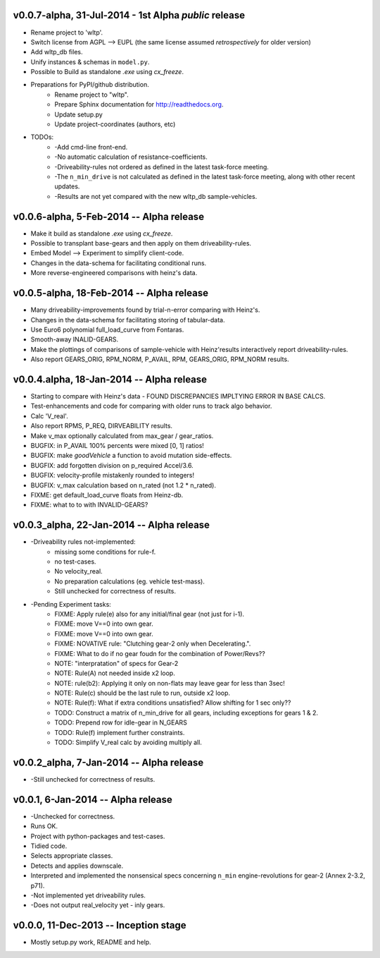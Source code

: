 v0.0.7-alpha, 31-Jul-2014 - 1st Alpha *public* release
------------------------------------------------------
* Rename project to 'wltp'.
* Switch license from AGPL --> EUPL (the same license assumed *retrospectively* for older version)
* Add wltp_db files.
* Unify instances & schemas in ``model.py``.
* Possible to Build as standalone `.exe` using `cx_freeze`.
* Preparations for PyPI/github distribution.
    * Rename project to "wltp".
    * Prepare Sphinx documentation for http://readthedocs.org.
    * Update setup.py
    * Update project-coordinates (authors, etc)
* TODOs:
    * -Add cmd-line front-end.
    * -No automatic calculation of resistance-coefficients.
    * -Driveability-rules not ordered as defined in the latest task-force meeting.
    * -The ``n_min_drive`` is not calculated as defined in the latest task-force meeting,
      along with other recent updates.
    * -Results are not yet compared with the new wltp_db sample-vehicles.



v0.0.6-alpha, 5-Feb-2014 -- Alpha release
-----------------------------------------
* Make it build as standalone `.exe` using `cx_freeze`.
* Possible to transplant base-gears and then apply on them driveability-rules.
* Embed Model --> Experiment to simplify client-code.
* Changes in the data-schema for facilitating conditional runs.
* More reverse-engineered comparisons with heinz's data.


v0.0.5-alpha, 18-Feb-2014 -- Alpha release
------------------------------------------
* Many driveability-improvements found by trial-n-error comparing with Heinz's.
* Changes in the data-schema for facilitating storing of tabular-data.
* Use Euro6 polynomial full_load_curve from Fontaras.
* Smooth-away INALID-GEARS.
* Make the plottings of comparisons of sample-vehicle with Heinz'results interactively report driveability-rules.
* Also report GEARS_ORIG, RPM_NORM, P_AVAIL, RPM, GEARS_ORIG, RPM_NORM results.


v0.0.4.alpha, 18-Jan-2014 -- Alpha release
------------------------------------------
* Starting to compare with Heinz's data - FOUND DISCREPANCIES IMPLTYING ERROR IN BASE CALCS.
* Test-enhancements and code for comparing with older runs to track algo behavior.
* Calc 'V_real'.
* Also report RPMS, P_REQ, DIRVEABILITY results.
* Make v_max optionally calculated from max_gear /  gear_ratios.
* BUGFIX: in P_AVAIL 100% percents were mixed [0, 1] ratios!
* BUGFIX: make `goodVehicle` a function to avoid mutation side-effects.
* BUGFIX: add forgotten division on p_required Accel/3.6.
* BUGFIX: velocity-profile mistakenly rounded to integers!
* BUGFIX: v_max calculation based on n_rated (not 1.2 * n_rated).
* FIXME: get default_load_curve floats from Heinz-db.
* FIXME: what to to with INVALID-GEARS?


v0.0.3_alpha, 22-Jan-2014 -- Alpha release
------------------------------------------
* -Driveability rules not-implemented:
    * missing some conditions for rule-f.
    * no test-cases.
    * No velocity_real.
    * No preparation calculations (eg. vehicle test-mass).
    * Still unchecked for correctness of results.
* -Pending Experiment tasks:
    * FIXME: Apply rule(e) also for any initial/final gear (not just for i-1).
    * FIXME: move V==0 into own gear.
    * FIXME: move V==0 into own gear.
    * FIXME: NOVATIVE rule: "Clutching gear-2 only when Decelerating.".
    * FIXME: What to do if no gear foudn for the combination of Power/Revs??
    * NOTE: "interpratation" of specs for Gear-2
    * NOTE: Rule(A) not needed inside x2 loop.
    * NOTE: rule(b2): Applying it only on non-flats may leave gear for less than 3sec!
    * NOTE: Rule(c) should be the last rule to run, outside x2 loop.
    * NOTE: Rule(f): What if extra conditions unsatisfied? Allow shifting for 1 sec only??
    * TODO: Construct a matrix of n_min_drive for all gears, including exceptions for gears 1 & 2.
    * TODO: Prepend row for idle-gear in N_GEARS
    * TODO: Rule(f) implement further constraints.
    * TODO: Simplify V_real calc by avoiding multiply all.


v0.0.2_alpha, 7-Jan-2014 -- Alpha release
-----------------------------------------
* -Still unchecked for correctness of results.


v0.0.1, 6-Jan-2014 -- Alpha release
-----------------------------------
* -Unchecked for correctness.
* Runs OK.
* Project with python-packages and test-cases.
* Tidied code.
* Selects appropriate classes.
* Detects and applies downscale.
* Interpreted and implemented the nonsensical specs concerning ``n_min`` engine-revolutions for gear-2
  (Annex 2-3.2, p71).
* -Not implemented yet driveability rules.
* -Does not output real_velocity yet - inly gears.


v0.0.0, 11-Dec-2013 -- Inception stage
--------------------------------------
* Mostly setup.py work, README and help.
